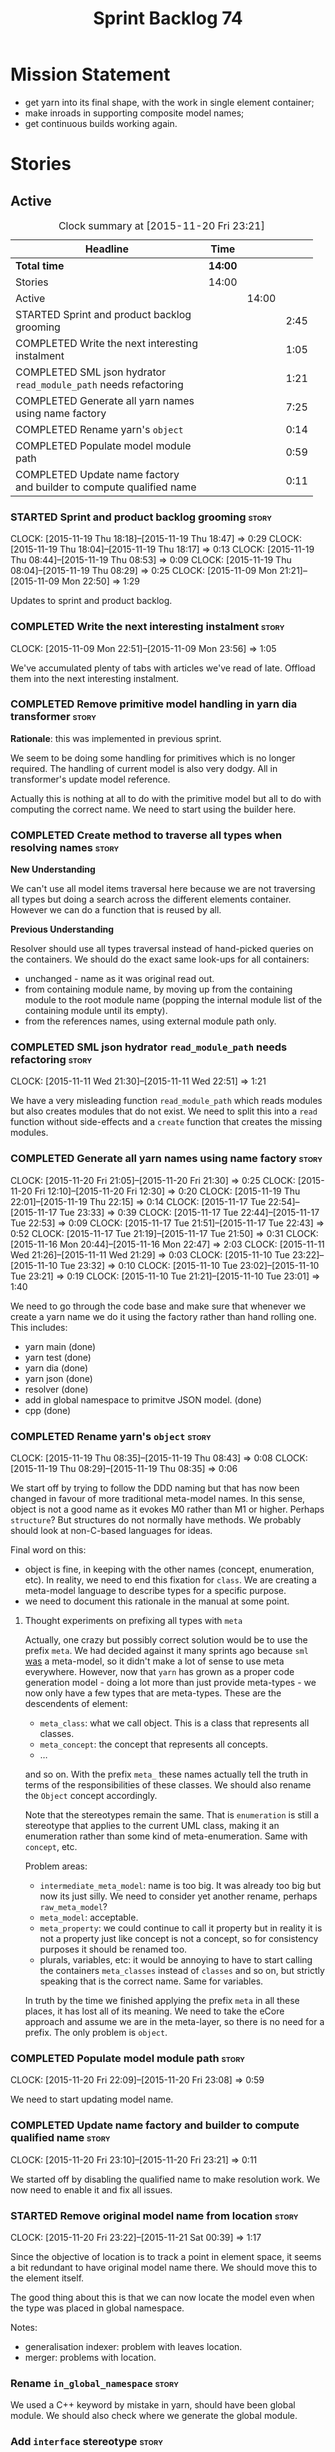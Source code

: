 #+title: Sprint Backlog 74
#+options: date:nil toc:nil author:nil num:nil
#+todo: STARTED | COMPLETED CANCELLED POSTPONED
#+tags: { story(s) spike(p) }

* Mission Statement

- get yarn into its final shape, with the work in single element
  container;
- make inroads in supporting composite model names;
- get continuous builds working again.

* Stories

** Active

#+begin: clocktable :maxlevel 3 :scope subtree :indent nil :emphasize nil :scope file :narrow 75
#+CAPTION: Clock summary at [2015-11-20 Fri 23:21]
| <75>                                                                        |         |       |      |
| Headline                                                                    | Time    |       |      |
|-----------------------------------------------------------------------------+---------+-------+------|
| *Total time*                                                                | *14:00* |       |      |
|-----------------------------------------------------------------------------+---------+-------+------|
| Stories                                                                     | 14:00   |       |      |
| Active                                                                      |         | 14:00 |      |
| STARTED Sprint and product backlog grooming                                 |         |       | 2:45 |
| COMPLETED Write the next interesting instalment                             |         |       | 1:05 |
| COMPLETED SML json hydrator =read_module_path= needs refactoring            |         |       | 1:21 |
| COMPLETED Generate all yarn names using name factory                        |         |       | 7:25 |
| COMPLETED Rename yarn's =object=                                            |         |       | 0:14 |
| COMPLETED Populate model module path                                        |         |       | 0:59 |
| COMPLETED Update name factory and builder to compute qualified name         |         |       | 0:11 |
#+end:

*** STARTED Sprint and product backlog grooming                       :story:
    CLOCK: [2015-11-19 Thu 18:18]--[2015-11-19 Thu 18:47] =>  0:29
    CLOCK: [2015-11-19 Thu 18:04]--[2015-11-19 Thu 18:17] =>  0:13
    CLOCK: [2015-11-19 Thu 08:44]--[2015-11-19 Thu 08:53] =>  0:09
    CLOCK: [2015-11-19 Thu 08:04]--[2015-11-19 Thu 08:29] =>  0:25
    CLOCK: [2015-11-09 Mon 21:21]--[2015-11-09 Mon 22:50] =>  1:29

Updates to sprint and product backlog.

*** COMPLETED Write the next interesting instalment                   :story:
    CLOSED: [2015-11-09 Mon 23:56]
    CLOCK: [2015-11-09 Mon 22:51]--[2015-11-09 Mon 23:56] =>  1:05

We've accumulated plenty of tabs with articles we've read of
late. Offload them into the next interesting instalment.

*** COMPLETED Remove primitive model handling in yarn dia transformer :story:
    CLOSED: [2015-11-09 Mon 22:35]

*Rationale*: this was implemented in previous sprint.

We seem to be doing some handling for primitives which is no longer
required. The handling of current model is also very dodgy. All in
transformer's update model reference.

Actually this is nothing at all to do with the primitive model but all
to do with computing the correct name. We need to start using the
builder here.
*** COMPLETED Create method to traverse all types when resolving names :story:
    CLOSED: [2015-11-19 Thu 08:24]

*New Understanding*

We can't use all model items traversal here because we are not
traversing all types but doing a search across the different elements
container. However we can do a function that is reused by all.

*Previous Understanding*

Resolver should use all types traversal instead of hand-picked queries
on the containers. We should do the exact same look-ups for all
containers:

- unchanged - name as it was original read out.
- from containing module name, by moving up from the containing module
  to the root module name (popping the internal module list of the
  containing module until its empty).
- from the references names, using external module path only.

*** COMPLETED SML json hydrator =read_module_path= needs refactoring  :story:
    CLOSED: [2015-11-19 Thu 08:27]
    CLOCK: [2015-11-11 Wed 21:30]--[2015-11-11 Wed 22:51] =>  1:21

We have a very misleading function =read_module_path= which reads
modules but also creates modules that do not exist. We need to split
this into a =read= function without side-effects and a =create=
function that creates the missing modules.

*** COMPLETED Generate all yarn names using name factory              :story:
    CLOSED: [2015-11-20 Fri 22:10]
    CLOCK: [2015-11-20 Fri 21:05]--[2015-11-20 Fri 21:30] =>  0:25
    CLOCK: [2015-11-20 Fri 12:10]--[2015-11-20 Fri 12:30] =>  0:20
    CLOCK: [2015-11-19 Thu 22:01]--[2015-11-19 Thu 22:15] =>  0:14
    CLOCK: [2015-11-17 Tue 22:54]--[2015-11-17 Tue 23:33] =>  0:39
    CLOCK: [2015-11-17 Tue 22:44]--[2015-11-17 Tue 22:53] =>  0:09
    CLOCK: [2015-11-17 Tue 21:51]--[2015-11-17 Tue 22:43] =>  0:52
    CLOCK: [2015-11-17 Tue 21:19]--[2015-11-17 Tue 21:50] =>  0:31
    CLOCK: [2015-11-16 Mon 20:44]--[2015-11-16 Mon 22:47] =>  2:03
    CLOCK: [2015-11-11 Wed 21:26]--[2015-11-11 Wed 21:29] =>  0:03
    CLOCK: [2015-11-10 Tue 23:22]--[2015-11-10 Tue 23:32] =>  0:10
    CLOCK: [2015-11-10 Tue 23:02]--[2015-11-10 Tue 23:21] =>  0:19
    CLOCK: [2015-11-10 Tue 21:21]--[2015-11-10 Tue 23:01] =>  1:40

We need to go through the code base and make sure that whenever we
create a yarn name we do it using the factory rather than hand rolling
one. This includes:

- yarn main (done)
- yarn test (done)
- yarn dia (done)
- yarn json (done)
- resolver (done)
- add in global namespace to primitve JSON model. (done)
- cpp (done)

*** COMPLETED Rename yarn's =object=                                  :story:
    CLOSED: [2015-11-20 Fri 22:15]
    CLOCK: [2015-11-19 Thu 08:35]--[2015-11-19 Thu 08:43] =>  0:08
    CLOCK: [2015-11-19 Thu 08:29]--[2015-11-19 Thu 08:35] =>  0:06

We start off by trying to follow the DDD naming but that has now been
changed in favour of more traditional meta-model names. In this sense,
object is not a good name as it evokes M0 rather than M1 or
higher. Perhaps =structure=? But structures do not normally have
methods. We probably should look at non-C-based languages for ideas.

Final word on this:

- object is fine, in keeping with the other names (concept,
  enumeration, etc). In reality, we need to end this fixation for
  =class=. We are creating a meta-model language to describe types for
  a specific purpose.
- we need to document this rationale in the manual at some point.

**** Thought experiments on prefixing all types with =meta=

Actually, one crazy but possibly correct solution would be to use the
prefix =meta=. We had decided against it many sprints ago because
=sml= _was_ a meta-model, so it didn't make a lot of sense to use meta
everywhere. However, now that =yarn= has grown as a proper code
generation model - doing a lot more than just provide meta-types - we
now only have a few types that are meta-types. These are the
descendents of element:

- =meta_class=: what we call object. This is a class that represents
  all classes.
- =meta_concept=: the concept that represents all concepts.
- ...

and so on. With the prefix =meta_= these names actually tell the truth
in terms of the responsibilities of these classes. We should also
rename the =Object= concept accordingly.

Note that the stereotypes remain the same. That is =enumeration= is
still a stereotype that applies to the current UML class, making it an
enumeration rather than some kind of meta-enumeration. Same with
=concept=, etc.

Problem areas:

- =intermediate_meta_model=: name is too big. It was already too big
  but now its just silly. We need to consider yet another rename,
  perhaps =raw_meta_model=?
- =meta_model=: acceptable.
- =meta_property=: we could continue to call it property but in
  reality it is not a property just like concept is not a concept, so
  for consistency purposes it should be renamed too.
- plurals, variables, etc: it would be annoying to have to start
  calling the containers =meta_classes= instead of =classes= and so
  on, but strictly speaking that is the correct name. Same for
  variables.

In truth by the time we finished applying the prefix =meta= in all
these places, it has lost all of its meaning. We need to take the
eCore approach and assume we are in the meta-layer, so there is no
need for a prefix. The only problem is =object=.

*** COMPLETED Populate model module path                              :story:
    CLOSED: [2015-11-20 Fri 23:08]
    CLOCK: [2015-11-20 Fri 22:09]--[2015-11-20 Fri 23:08] =>  0:59

We need to start updating model name.

*** COMPLETED Update name factory and builder to compute qualified name :story:
    CLOSED: [2015-11-20 Fri 23:21]
    CLOCK: [2015-11-20 Fri 23:10]--[2015-11-20 Fri 23:21] =>  0:11

We started off by disabling the qualified name to make resolution
work. We now need to enable it and fix all issues.

*** STARTED Remove original model name from location                  :story:
    CLOCK: [2015-11-20 Fri 23:22]--[2015-11-21 Sat 00:39] =>  1:17

Since the objective of location is to track a point in element space,
it seems a bit redundant to have original model name there. We should
move this to the element itself.

The good thing about this is that we can now locate the model even
when the type was placed in global namespace.

Notes:

- generalisation indexer: problem with leaves location.
- merger: problems with location.

*** Rename =in_global_namespace=                                      :story:

We used a C++ keyword by mistake in yarn, should have been global
module. We should also check where we generate the global module.

*** Add =interface= stereotype                                        :story:

Even though we can't generate much outside of plain types, we should
already have support for a stereotype of =interface= which for now
behaves just like =service=. In the future we may be able to code
generate the interface.

*** Implement module expander test                                    :story:

We copied across the code for the module expander test from yarn json
but didn't actually finished implementing it.

*** Rename original parents                                           :story:

Inheritance follows a tree of some kind. We should use tree
terminology for this.

*** Rename all model items traversal                                  :story:

We now know model items are called elements, so this should be an
element traversal.

*** Handle types placed in the global namespace                       :story:

Types such as =int= etc must be handled differently from other
types. The idea here is that these types are part of a model but
declared directly into the global namespace. If we model things
correctly, these types would exist in a point in element space where
everything but simple name is empty. However we do not do this because
it would mean that we could not distinguish the origin of such
types. It is still not clear why this is a requirement.

- if we do not need to remember the origin of a type, we could simply
  change JSON and dia to allow types to live in global namespace;
  perhaps a flag in global namespace would trigger everything on that
  type to be blank (all location fields). This is the right solution
  as it would then mean resolver would just work and we can now add
  any type to the global namespace.
- if we do need to remember the origin, we could manufacture a type
  name from each reference name, by taking all properties from the
  reference name (model name, etc). The problem with this is that we
  can now refer to any type in any model without qualifying it with
  model name, which is not ideal. So we'd have to have a flag at the
  element level (something like is in global namespace) to figure out
  what is valid and what is not.

Actually the solution for this may be to split the "location" model
name from the "origin" model name. Location is the position of the
type in element space, and so should be blank. Origin is the name of
the model it came from, and should exist in the element itself.

*** Use qualified name as the key of the intermediate model container :story:

We are using name as the key for the intermediate model container, but
once we have proper qualified name support everywhere, there is no
reason why we can't just use the qualified name. We should not change
the logic in the =cpp= containers as there the name is used for
processing reasons - we'd end up having to have the name as the value
instead.

*** Use the single element container model in =cpp=                   :story:

We have implemented a single element container in yarn but its not yet
being used. We need to:

- update yarn workflow to return this model instead of intermediate
  model;
 replace all usages of intermediate model in =cpp= with this model.

*** Implement formattables in terms of yarn types                     :story:

At present formattables are just a shadow copy of yarn types plus
additional =cpp= specific types. In practice:

- for the types that are shadow copies, we could have helper utilities
  that do the translation on the fly (e.g. for names).
- for additional information which cannot be translated, we could have
  containers indexed by qualified name and query those just before we
  call the transformer. This is the case with formatter properties. We
  need something similar to house "type properties" such as
  =requires_stream_manipulators=. These could be moved into aspect
  settings.
- for types that do not exist in yarn, we could inherit from element;
  this is the case for registrar, forward declarations, cmakelists and
  odb options. Note that with this we are now saying that element
  space contains anything which can be modeled, regardless of if they
  are part of the programming language type system, or build system,
  etc. This is not ideal, but its not a problem just yet. We could
  update the factory to generate these types and then take a copy of
  the model and inject them in it.

*** Create =src= and =include= facets                                 :story:

At present we have some formatters that are not in the traditional
facets such as =types=, etc. We should make facets for them. We need
to check what the current facet name is. There should only be one case
of this, the CMakeLists formatters.

*** Move all properties in =cpp= to a properties namespace            :story:

Once all formattables are gone, we should have only properties left in
the formattables namespace. We should then rename it to
properties.

Merged stories:

*Split formatter properties and associated classes from formattables*

We have two kinds of data: the formattables themselves (mapped from
yarn) and associated data (formatter properties). The latter is
totally independent. We should create a namespace for all of these
classes and a workflow that produces the data ready for consumption. A
tentative name is =manifest=.

*** Intermediate model should not be an Element                       :story:

We need to move all functionality from the model into the model module
such that the model no longer needs to be an element (documentation,
etc). It can remain as a nameable.

*** Consider renaming nested name                                     :story:

*New understanding*:

This story requires further analysis. Blindly following the composite
pattern was tried but it resulted in a lot of inconsistencies because
we then had to follow MEC-33 and create =abstract_qname=; however, the
nested qname does not really behave like a composite qname; its more
like the difference between a type in isolation and a type
instantiated as an argument of a function. For example, whilst the
type in isolation may have unknown template parameters, presumably, as
an argument of a function these have been instantiated with real
types.

One way to solve this is just to make the type name a bit more
explicit rather than try to imply the composite pattern
(e.g. "nested"). We need a name that signifies "instantiated
type". Look at the C++ standard for the difference between defining a
generic type and instantiating a generic type.

No good names yet (type reference, type instantiation, instantiated
name). What are we trying to represent: an identifier which points to
a complete definition of a name such that the name can be instantiated
as a type in the underlying language. By "instantiated" we mean used
to define variables of this type. In this light: instantiable name,
definable name? If we choose instantiable name, we could then rename
"children" to type arguments.

Other notes:

- there is such a thing as a element instance identifier. We call it
  nested name at present. The element instance identifier identifies
  instantiations of types. It models two cases: for the case where the
  type has no type parameters, the instance identifier is equal to the
  element identifier; for all other cases, it is a hierarchical
  collection of element identifiers, modeling the type parameter
  structure.

*Previous understanding*:

We should just follow the composite pattern in the naming.

*** Update copyright notices                                          :story:

We need to update all notices to reflect personal ownership until DDC
was formed, and then ownership by DDC.

- first update to personal ownership has been done, but we need to
  test if multiple copyright entries is properly supported.

*** Copyright holders is scalar when it should be an array            :story:

At present its only possible to specify a single copyright holder. It
should be handled the same was as odb parameters, but because that is
done with a massive hack, we are not going to extend the hack to
copyright holders.

*** Refactor code around model origination                            :story:

- remove origin types and generation types, replacing it with just a
  boolean for is target.
- at present we are using origin type to determine whether to create a
  registrar, etc in cpp model. There is no other use case for
  this. This is done in several places due to the bad handling of C++
  specific types. Grep for =references= in =cpp= to find all
  locations.
- we should also replace has generatable types with something more
  like "target model has types" or "is target model empty". The idea
  we are trying to capture is that the target model contained at least
  one type. This could be set by the merger when it processes the
  target model.

*Previous Understanding*

In the past we added a number of knobs around generation, all with
their own problems:

- =origin_types=: was the model/type created by the user or the
  system. in reality this means did the model come from Dia or
  JSON. this is confusing as the user can also add JSON files (their
  own model library) and in the future the user can use JSON
  exclusively without needed Dia at all.

- =generation_types=: if the model is target, all types are to be
  generated /unless/ they are not properly supported, in which case
  they are to be "partially" generated (as is the case with
  services). This is a formatter decision and SML should not know
  anything about it.

These can be replaced by a single enumeration that indicates if the
type/model is target or not.

This work should be integrated with the model types story.

*** Filter out unused types from final model                          :story:

When we finished assembling the model we should be able to determine
which supporting types are in use and drop those that are not. This
can be done just before building the final model (or as part of that
task).

We should have a class responsible for removing all types from a model
which are not in use. This could be done as part of model assembly.

One way this could be achieved is by adding a "usages" property,
computed during resolution. Resolver could keep track of the
non-target names that are in use and return those.

*** Handle enumeration type dynamically                               :story:

- add some enumeration post-processing that assigns it a underlying
  type. Should be done with merged model (look for a primitive type with
  property =is_default_enumeration_type=).

*** Split references into dogen and non-dogen models                  :story:

If we had two containers of references, one for dogen models and
another one for non-dogen models - which we could give a nice name, to
imply its foreign origin - we could then use the dogen references for
registrar, etc. This is a replacement for the origin type.

*** Add support for composite model names in name                     :story:

We added the model names list to location, but we are still not
parsing composite model names (e.g. =yarn.dia=). This will probably
break a lot of stuff.

- deal with the fallout in terms of file paths creation, etc.
- split model names with dots into multiple model paths.

- a model should have: an element identifier which is identical to the
  root module (the module that represents the model). A model is
  itself an element.

*** Add =operator<= for names                                         :story:

We seem to redefine this all over the place. Create a utility class
somewhere.

*** Services and leaves are not properly handled                      :story:

We are manually ignoring services when calculating leaves.

*** Add support for model names with dots                             :story:

It is quite annoying to have to create folders and sub-folders for the
main projects. This is not too bad right now because we don't really
make use of nesting that much, other than with test models. However,
now that the architecture is clear and we need to make use of nesting,
it becomes more of a concern. For example:

: / a
:   / b
:   / c
: / d
:   / e
:   / f

This is clearer as:

: / a
: / a.b
: / a.c
: / d.e
: / d.f

However, in order to implement this we need a bit of cleverness:

- for the purposes of files, the dot represents a dot;
- for the purposes of namespaces, we must create several namespaces
  (e.g. yarn::core).

This is also inline with the idea that the model name does not always
contribute to the namespaces as required by primitives. We basically
need a cleverer version of qname to handle all of these scenarios.

It may also be worth taking into account the other story on this topic
where we considered using underscores instead of folders for facet
names. It may be nicer to have dots for this,
e.g. =types.my_class.hpp=.

Idea:

=qnames= should have a model name and a model package; only the model
package contributes to the namespaces. The model name is unpacked into
multiple model packages (e.g. "a.b" => a::b). The file name uses the
model name, not the model package.

*** Use dots in data files extensions                                 :story:

At the moment we use extensions such as =xmlyarn=. It should really be
=.xml.yarn= or something of the kind.

*** Consider renaming includers                                       :story:

Its very confusing to have header files that include lots of other
header files called "includers". There is too much overloading. We
should consider calling them "master header files" as per Schaling
terminology in the [[http://theboostcpplibraries.com/boost.spirit][boost book]].

*** Update Linux CDash agent                                          :story:

We need to get the build green on the Linux agent again.

*** Update Windows CDash agent                                        :story:

We need to get the build green on the Windows agent again.

*** Add tests to identifier parser with invalid names                 :story:

We need to handle properly the following cases:

- totally blank name.
- template with angle brackets but nothing inside: =a<>=.
- template with angle brackets, type and then a comma: =a<b,>=.

** Deprecated
*** CANCELLED Replace name with id's in yarn                          :story:
    CLOSED: [2015-11-09 Mon 22:36]

*Rationale*: superseded with the backlog refactoring.

*New Understanding*

This is a new spin on that old chestnut of splitting partial models
from full models. We probably got enough to do this. The

*Previous Understanding*

We don't really need qname in it's current form for the purposes of
yarn. We should:

- create a base class for all types in model called element.
- add a property called id to element. Compute id on the basis of
  hashing name and location. Change all model containers,
  relationships etc to use id instead of qname.
*** CANCELLED Rename types in =yarn= using MOF/eCore terms            :story:
    CLOSED: [2015-11-19 Thu 08:46]

*Rationale*: We have more or less got to the final form for yarn given
the use cases. There is no need for further renamings, other than the
stories we already have open on the topic.

Rename the types in =yarn= to make them a bit more inline with
MOF/eCore. As much as possible but without going overboard. Ensure we
do not pick up meta-meta-model concepts by mistake. Rename nested
qname to something more sensible from MOF/eCore. Review all concept
names in this light.
